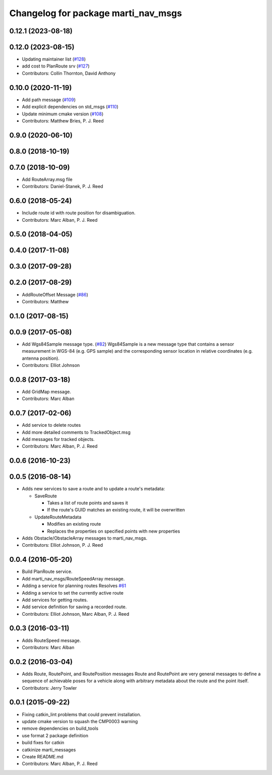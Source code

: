 ^^^^^^^^^^^^^^^^^^^^^^^^^^^^^^^^^^^^
Changelog for package marti_nav_msgs
^^^^^^^^^^^^^^^^^^^^^^^^^^^^^^^^^^^^

0.12.1 (2023-08-18)
-------------------

0.12.0 (2023-08-15)
-------------------
* Updating maintainer list (`#128 <https://github.com/swri-robotics/marti_messages/issues/128>`_)
* add cost to PlanRoute srv (`#127 <https://github.com/swri-robotics/marti_messages/issues/127>`_)
* Contributors: Collin Thornton, David Anthony

0.10.0 (2020-11-19)
-------------------
* Add path message (`#109 <https://github.com/swri-robotics/marti_messages/issues/109>`_)
* Add explicit dependencies on std_msgs (`#110 <https://github.com/swri-robotics/marti_messages/issues/110>`_)
* Update minimum cmake version (`#108 <https://github.com/swri-robotics/marti_messages/issues/108>`_)
* Contributors: Matthew Bries, P. J. Reed

0.9.0 (2020-06-10)
------------------

0.8.0 (2018-10-19)
------------------

0.7.0 (2018-10-09)
------------------
* Add RouteArray.msg file
* Contributors: Daniel-Stanek, P. J. Reed

0.6.0 (2018-05-24)
------------------
* Include route id with route position for disambiguation.
* Contributors: Marc Alban, P. J. Reed

0.5.0 (2018-04-05)
------------------

0.4.0 (2017-11-08)
------------------

0.3.0 (2017-09-28)
------------------

0.2.0 (2017-08-29)
------------------
* AddRouteOffset Message (`#86 <https://github.com/swri-robotics/marti_messages/issues/86>`_)
* Contributors: Matthew

0.1.0 (2017-08-15)
------------------

0.0.9 (2017-05-08)
------------------
* Add Wgs84Sample message type. (`#82 <https://github.com/swri-robotics/marti_messages/issues/82>`_)
  Wgs84Sample is a new message type that contains a sensor measurement in WGS-84 (e.g. GPS sample)
  and the corresponding sensor location in relative coordinates (e.g. antenna position).
* Contributors: Elliot Johnson

0.0.8 (2017-03-18)
------------------
* Add GridMap message.
* Contributors: Marc Alban

0.0.7 (2017-02-06)
------------------
* Add service to delete routes
* Add more detailed comments to TrackedObject.msg
* Add messages for tracked objects.
* Contributors: Marc Alban, P. J. Reed

0.0.6 (2016-10-23)
------------------

0.0.5 (2016-08-14)
------------------
* Adds new services to save a route and to update a route's metadata:

  - SaveRoute
  
    - Takes a list of route points and saves it
    - If the route's GUID matches an existing route, it will be overwritten
    
  - UpdateRouteMetadata
  
    - Modifies an existing route
    - Replaces the properties on specified points with new properties
    
* Adds Obstacle/ObstacleArray messages to marti_nav_msgs.
* Contributors: Elliot Johnson, P. J. Reed

0.0.4 (2016-05-20)
------------------
* Build PlanRoute service.
* Add marti_nav_msgs/RouteSpeedArray message.
* Adding a service for planning routes
  Resolves `#61 <https://github.com/swri-robotics/marti_messages/issues/61>`_
* Adding a service to set the currently active route
* Add services for getting routes.
* Add service definition for saving a recorded route.
* Contributors: Elliot Johnson, Marc Alban, P. J. Reed

0.0.3 (2016-03-11)
------------------
* Adds RouteSpeed message.
* Contributors: Marc Alban

0.0.2 (2016-03-04)
------------------
* Adds Route, RoutePoint, and RoutePosition messages
  Route and RoutePoint are very general messages to define a sequence of
  achievable poses for a vehicle along with arbitrary metadata about the
  route and the point itself.
* Contributors: Jerry Towler

0.0.1 (2015-09-22)
------------------
* Fixing catkin_lint problems that could prevent installation.
* update cmake version to squash the CMP0003 warning
* remove dependencies on build_tools
* use format 2 package definition
* build fixes for catkin
* catkinize marti_messages
* Create README.md
* Contributors: Marc Alban, P. J. Reed

